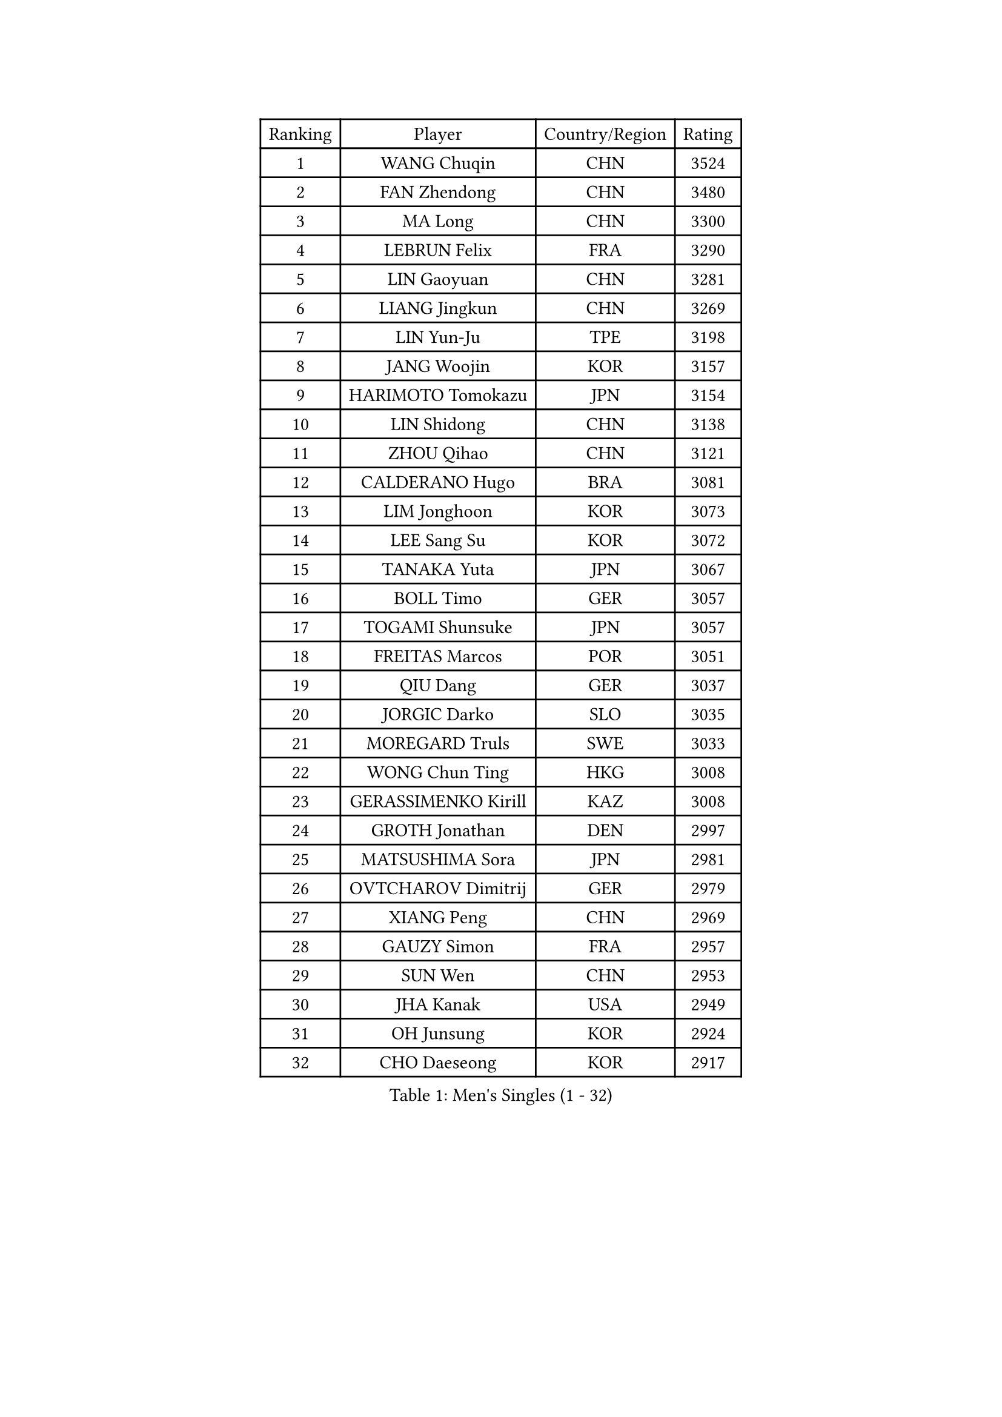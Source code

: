 
#set text(font: ("Courier New", "NSimSun"))
#figure(
  caption: "Men's Singles (1 - 32)",
    table(
      columns: 4,
      [Ranking], [Player], [Country/Region], [Rating],
      [1], [WANG Chuqin], [CHN], [3524],
      [2], [FAN Zhendong], [CHN], [3480],
      [3], [MA Long], [CHN], [3300],
      [4], [LEBRUN Felix], [FRA], [3290],
      [5], [LIN Gaoyuan], [CHN], [3281],
      [6], [LIANG Jingkun], [CHN], [3269],
      [7], [LIN Yun-Ju], [TPE], [3198],
      [8], [JANG Woojin], [KOR], [3157],
      [9], [HARIMOTO Tomokazu], [JPN], [3154],
      [10], [LIN Shidong], [CHN], [3138],
      [11], [ZHOU Qihao], [CHN], [3121],
      [12], [CALDERANO Hugo], [BRA], [3081],
      [13], [LIM Jonghoon], [KOR], [3073],
      [14], [LEE Sang Su], [KOR], [3072],
      [15], [TANAKA Yuta], [JPN], [3067],
      [16], [BOLL Timo], [GER], [3057],
      [17], [TOGAMI Shunsuke], [JPN], [3057],
      [18], [FREITAS Marcos], [POR], [3051],
      [19], [QIU Dang], [GER], [3037],
      [20], [JORGIC Darko], [SLO], [3035],
      [21], [MOREGARD Truls], [SWE], [3033],
      [22], [WONG Chun Ting], [HKG], [3008],
      [23], [GERASSIMENKO Kirill], [KAZ], [3008],
      [24], [GROTH Jonathan], [DEN], [2997],
      [25], [MATSUSHIMA Sora], [JPN], [2981],
      [26], [OVTCHAROV Dimitrij], [GER], [2979],
      [27], [XIANG Peng], [CHN], [2969],
      [28], [GAUZY Simon], [FRA], [2957],
      [29], [SUN Wen], [CHN], [2953],
      [30], [JHA Kanak], [USA], [2949],
      [31], [OH Junsung], [KOR], [2924],
      [32], [CHO Daeseong], [KOR], [2917],
    )
  )#pagebreak()

#set text(font: ("Courier New", "NSimSun"))
#figure(
  caption: "Men's Singles (33 - 64)",
    table(
      columns: 4,
      [Ranking], [Player], [Country/Region], [Rating],
      [33], [LIU Dingshuo], [CHN], [2916],
      [34], [YU Ziyang], [CHN], [2914],
      [35], [SHINOZUKA Hiroto], [JPN], [2914],
      [36], [MENGEL Steffen], [GER], [2911],
      [37], [PUCAR Tomislav], [CRO], [2907],
      [38], [LIANG Yanning], [CHN], [2901],
      [39], [ZHOU Kai], [CHN], [2900],
      [40], [DUDA Benedikt], [GER], [2890],
      [41], [APOLONIA Tiago], [POR], [2877],
      [42], [XUE Fei], [CHN], [2875],
      [43], [XU Yingbin], [CHN], [2874],
      [44], [ZHAO Zihao], [CHN], [2872],
      [45], [UDA Yukiya], [JPN], [2870],
      [46], [KALLBERG Anton], [SWE], [2868],
      [47], [FRANZISKA Patrick], [GER], [2860],
      [48], [CHUANG Chih-Yuan], [TPE], [2856],
      [49], [LEBRUN Alexis], [FRA], [2846],
      [50], [DYJAS Jakub], [POL], [2839],
      [51], [KARLSSON Kristian], [SWE], [2826],
      [52], [GIONIS Panagiotis], [GRE], [2823],
      [53], [FILUS Ruwen], [GER], [2820],
      [54], [YOSHIMURA Maharu], [JPN], [2814],
      [55], [FALCK Mattias], [SWE], [2814],
      [56], [LIND Anders], [DEN], [2812],
      [57], [UEDA Jin], [JPN], [2806],
      [58], [XU Haidong], [CHN], [2804],
      [59], [AN Jaehyun], [KOR], [2804],
      [60], [IONESCU Ovidiu], [ROU], [2803],
      [61], [YUAN Licen], [CHN], [2802],
      [62], [CHO Seungmin], [KOR], [2786],
      [63], [IONESCU Eduard], [ROU], [2786],
      [64], [NOROOZI Afshin], [IRI], [2784],
    )
  )#pagebreak()

#set text(font: ("Courier New", "NSimSun"))
#figure(
  caption: "Men's Singles (65 - 96)",
    table(
      columns: 4,
      [Ranking], [Player], [Country/Region], [Rating],
      [65], [GACINA Andrej], [CRO], [2777],
      [66], [WALTHER Ricardo], [GER], [2776],
      [67], [ALAMIAN Nima], [IRI], [2774],
      [68], [KAO Cheng-Jui], [TPE], [2772],
      [69], [ARUNA Quadri], [NGR], [2772],
      [70], [ALAMIYAN Noshad], [IRI], [2772],
      [71], [YOSHIMURA Kazuhiro], [JPN], [2770],
      [72], [CASSIN Alexandre], [FRA], [2769],
      [73], [PITCHFORD Liam], [ENG], [2765],
      [74], [ROBLES Alvaro], [ESP], [2765],
      [75], [LAKATOS Tamas], [HUN], [2762],
      [76], [OIKAWA Mizuki], [JPN], [2754],
      [77], [KIZUKURI Yuto], [JPN], [2751],
      [78], [NIU Guankai], [CHN], [2750],
      [79], [PARK Ganghyeon], [KOR], [2743],
      [80], [WANG Yang], [SVK], [2742],
      [81], [ZENG Beixun], [CHN], [2737],
      [82], [JIN Takuya], [JPN], [2736],
      [83], [ALLEGRO Martin], [BEL], [2729],
      [84], [MUTTI Matteo], [ITA], [2729],
      [85], [YOSHIYAMA Ryoichi], [JPN], [2725],
      [86], [CAO Wei], [CHN], [2724],
      [87], [PERSSON Jon], [SWE], [2720],
      [88], [CHEN Yuanyu], [CHN], [2718],
      [89], [MURAMATSU Yuto], [JPN], [2715],
      [90], [ORT Kilian], [GER], [2714],
      [91], [BADOWSKI Marek], [POL], [2714],
      [92], [FENG Yi-Hsin], [TPE], [2706],
      [93], [MONTEIRO Joao], [POR], [2704],
      [94], [STUMPER Kay], [GER], [2696],
      [95], [LEBESSON Emmanuel], [FRA], [2692],
      [96], [LIAO Cheng-Ting], [TPE], [2692],
    )
  )#pagebreak()

#set text(font: ("Courier New", "NSimSun"))
#figure(
  caption: "Men's Singles (97 - 128)",
    table(
      columns: 4,
      [Ranking], [Player], [Country/Region], [Rating],
      [97], [RANEFUR Elias], [SWE], [2689],
      [98], [ROLLAND Jules], [FRA], [2683],
      [99], [CARVALHO Diogo], [POR], [2682],
      [100], [WANG Eugene], [CAN], [2679],
      [101], [AN Ji Song], [PRK], [2676],
      [102], [JANCARIK Lubomir], [CZE], [2675],
      [103], [SIPOS Rares], [ROU], [2673],
      [104], [KULCZYCKI Samuel], [POL], [2671],
      [105], [MATSUDAIRA Kenji], [JPN], [2670],
      [106], [ASSAR Omar], [EGY], [2668],
      [107], [REDZIMSKI Milosz], [POL], [2668],
      [108], [URSU Vladislav], [MDA], [2667],
      [109], [HACHARD Antoine], [FRA], [2661],
      [110], [OUAICHE Stephane], [ALG], [2659],
      [111], [RASSENFOSSE Adrien], [BEL], [2655],
      [112], [BRODD Viktor], [SWE], [2654],
      [113], [MARTINKO Jiri], [CZE], [2653],
      [114], [LEVENKO Andreas], [AUT], [2653],
      [115], [FLORE Tristan], [FRA], [2649],
      [116], [HUANG Yan-Cheng], [TPE], [2648],
      [117], [MOVILEANU Darius], [ROU], [2647],
      [118], [PICARD Vincent], [FRA], [2646],
      [119], [HABESOHN Daniel], [AUT], [2645],
      [120], [WANG Chen Ce], [CHN], [2644],
      [121], [BARDET Lilian], [FRA], [2644],
      [122], [PARK Chan-Hyeok], [KOR], [2640],
      [123], [DESAI Harmeet], [IND], [2638],
      [124], [KOJIC Frane], [CRO], [2637],
      [125], [AKKUZU Can], [FRA], [2637],
      [126], [HUANG Youzheng], [CHN], [2637],
      [127], [SAI Linwei], [CHN], [2634],
      [128], [PANG Yew En Koen], [SGP], [2633],
    )
  )